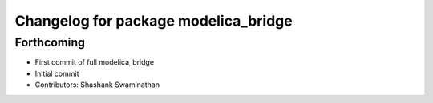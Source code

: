 ^^^^^^^^^^^^^^^^^^^^^^^^^^^^^^^^^^^^^
Changelog for package modelica_bridge
^^^^^^^^^^^^^^^^^^^^^^^^^^^^^^^^^^^^^

Forthcoming
-----------
* First commit of full modelica_bridge
* Initial commit
* Contributors: Shashank Swaminathan
